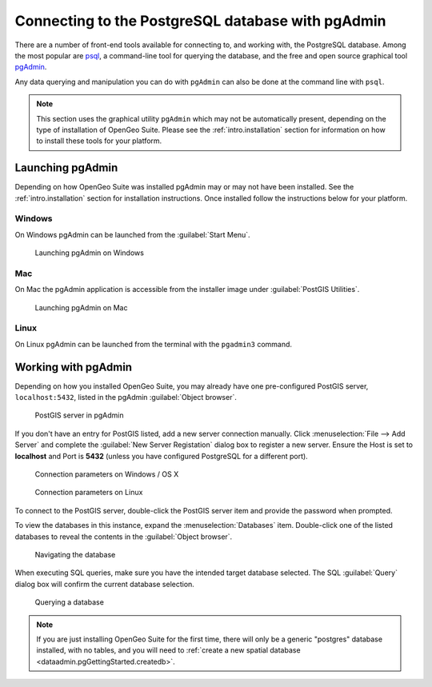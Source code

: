 ﻿.. _dataadmin.pgGettingStarted.pgadmin:


Connecting to the PostgreSQL database with pgAdmin
==================================================

There are a number of front-end tools available for connecting to, and working with, the PostgreSQL database. Among the most popular are `psql <http://www.postgresql.org/docs/9.3/static/app-psql.html>`_, a command-line tool for querying the database, and the free and open source graphical tool `pgAdmin <http://www.pgadmin.org/>`_. 

Any data querying and manipulation you can do with ``pgAdmin`` can also be done at the command line with ``psql``.

.. note:: This section uses the graphical utility ``pgAdmin`` which may not be automatically present, depending on the type of installation of OpenGeo Suite. Please see the :ref:`intro.installation` section for information on how to install these tools for your platform.


Launching pgAdmin
-----------------

Depending on how OpenGeo Suite was installed pgAdmin may or may not have been installed. See the :ref:`intro.installation` section for installation instructions. Once installed follow the instructions below for your platform. 

Windows
^^^^^^^

On Windows pgAdmin can be launched from the :guilabel:`Start Menu`. 

.. figure:: img/pgadmin_win.png

   Launching pgAdmin on Windows

Mac
^^^

On Mac the pgAdmin application is accessible from the installer image under :guilabel:`PostGIS Utilities`.

.. figure:: img/pgadmin_mac.png

   Launching pgAdmin on Mac

Linux
^^^^^

On Linux pgAdmin can be launched from the terminal with the ``pgadmin3`` command.


Working with pgAdmin
--------------------

Depending on how you installed OpenGeo Suite, you may already have one pre-configured PostGIS server, ``localhost:5432``, listed in the pgAdmin :guilabel:`Object browser`.

.. figure:: img/pgadmin_postgissrv.png

   PostGIS server in pgAdmin

If you don't have an entry for PostGIS listed, add a new server connection manually. Click :menuselection:`File --> Add Server` and complete the :guilabel:`New Server Registation` dialog box to register a new server. Ensure the Host is set to **localhost** and Port is **5432** (unless you have configured PostgreSQL for a different port). 

.. figure:: img/pgadmin_connectwindows.png

   Connection parameters on Windows / OS X

.. figure:: img/pgadmin_connectlinux.png

   Connection parameters on Linux


To connect to the PostGIS server, double-click the PostGIS server item and provide the password when prompted.

To view the databases in this instance, expand the :menuselection:`Databases` item. Double-click one of the listed databases to reveal the contents in the :guilabel:`Object browser`.  

.. figure:: img/pgadmin_treetable.png

   Navigating the database

When executing SQL queries, make sure you have the intended target database selected.  The SQL :guilabel:`Query` dialog box will confirm the current database selection.

.. figure:: img/pgadmin_querydb.png

   Querying a database

.. note:: If you are just installing OpenGeo Suite for the first time, there will only be a generic "postgres" database installed, with no tables, and you will need to :ref:`create a new spatial database <dataadmin.pgGettingStarted.createdb>`.
